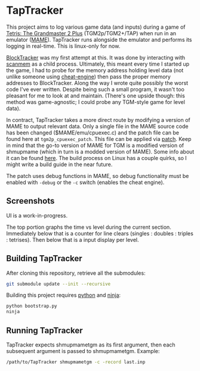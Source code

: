 * TapTracker
This project aims to log various game data (and inputs) during a game of [[https://en.wikipedia.org/wiki/Tetris:_The_Grand_Master][Tetris: The Grandmaster 2 Plus]] (TGM2p/TGM2+/TAP) when run in an emulator ([[http://mamedev.org/][MAME]]). TapTracker runs alongside the emulator and performs its logging in real-time. This is linux-only for now.

[[https://github.com/sanford1/BlockTracker][BlockTracker]] was my first attempt at this. It was done by interacting with [[https://github.com/scanmem/scanmem][scanmem]] as a child process. Ultimately, this meant every time I started up the game, I had to probe for the memory address holding level data (not unlike someone using [[http://www.cheatengine.org/][cheat-engine]]) then pass the proper memory addresses to BlockTracker. Along the way I wrote quite possibly the worst code I've ever written. Despite being such a small program, it wasn't too pleasant for me to look at and maintain. (There's one upside though: this method was game-agnostic; I could probe any TGM-style game for level data).

In contract, TapTracker takes a more direct route by modifying a version of MAME to output relevant data. Only a single file in the MAME source code has been changed ($MAME/emu/cpuexec.c) and the patch file can be found here at =tgm2p_cpuexec_patch=. This file can be applied via [[http://linux.die.net/man/1/patch][patch]]. Keep in mind that the go-to version of MAME for TGM is a modified version of shmupmame (which in turn is a modded version of MAME). Some info about it can be found [[http://tetrisconcept.net/wiki/Modded_MAME][here]]. The build process on Linux has a couple quirks, so I might write a build guide in the near future.

The patch uses debug functions in MAME, so debug functionality must be enabled with =-debug= or the =-c= switch (enables the cheat engine).

** Screenshots

UI is a work-in-progress.

#+ATTR_HTML: :alt TapTracker Screenshot
[[./screenshot.png]]

The top portion graphs the time vs level during the current section. Immediately below that is a counter for line clears (singles : doubles : triples : tetrises). Then below that is a input display per level.

** Building TapTracker

After cloning this repository, retrieve all the submodules:

#+BEGIN_SRC sh
  git submodule update --init --recursive
#+END_SRC

Building this project requires [[https://www.python.org/][python]] and [[https://martine.github.io/ninja/][ninja]]:

#+BEGIN_SRC sh
  python bootstrap.py
  ninja
#+END_SRC

** Running TapTracker

TapTracker expects shmupmametgm as its first argument, then each subsequent argument is passed to shmupmametgm. Example:

#+BEGIN_SRC sh
  /path/to/TapTracker shmupmametgm -c -record last.inp
#+END_SRC
